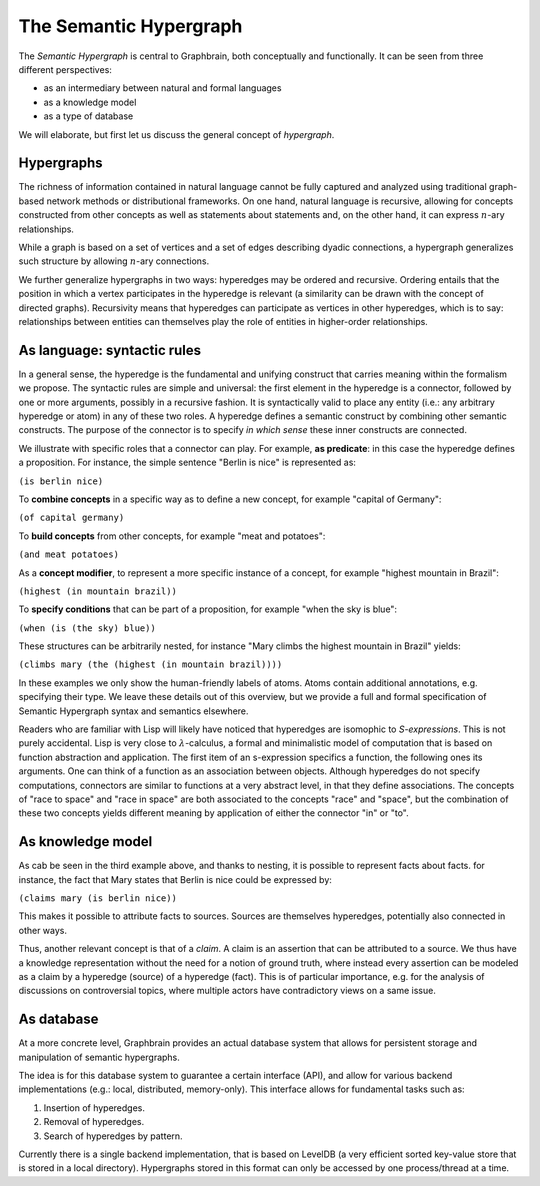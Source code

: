 =======================
The Semantic Hypergraph
=======================

The *Semantic Hypergraph* is central to Graphbrain, both conceptually and functionally. It can be seen from three different perspectives:

* as an intermediary between natural and formal languages
* as a knowledge model
* as a type of database

We will elaborate, but first let us discuss the general concept of *hypergraph*.

Hypergraphs
===========

The richness of information contained in natural language cannot be fully captured and analyzed using traditional graph-based network methods or distributional frameworks.  On one hand, natural language is recursive, allowing for concepts constructed from other concepts as well as statements about statements and, on the other hand, it can express :math:`n`-ary relationships.

While a graph is based on a set of vertices and a set of edges describing dyadic connections, a hypergraph generalizes such structure by allowing :math:`n`-ary connections. 

We further generalize hypergraphs in two ways: hyperedges may be ordered and recursive. Ordering entails that the position in which a vertex participates in the hyperedge is relevant (a similarity can be drawn with the concept of directed graphs). Recursivity means that hyperedges can participate as vertices in other hyperedges, which is to say: relationships between entities can themselves play the role of entities in higher-order relationships.

As language: syntactic rules
============================

In a general sense, the hyperedge is the fundamental and unifying construct that carries meaning within the formalism we propose. The syntactic rules are simple and universal: the first element in the hyperedge is a connector, followed by one or more arguments, possibly in a recursive fashion. It is syntactically valid to place any entity (i.e.: any arbitrary hyperedge or atom) in any of these two roles. A hyperedge defines a semantic construct by combining other semantic constructs. The purpose of the connector is to specify *in which sense* these inner constructs are connected.

We illustrate with specific roles that a connector can play. For example, **as predicate**: in this case the hyperedge defines a proposition. For instance, the simple sentence "Berlin is nice" is represented as:

``(is berlin nice)``

To **combine concepts** in a specific way as to define a new concept, for example "capital of Germany":

``(of capital germany)``

To **build concepts** from other concepts, for example "meat and potatoes":

``(and meat potatoes)``

As a **concept modifier**, to represent a more specific instance of a concept, for example "highest mountain in Brazil":

``(highest (in mountain brazil))``

To **specify conditions** that can be part of a proposition, for example "when the sky is blue":

``(when (is (the sky) blue))``

These structures can be arbitrarily nested, for instance "Mary climbs the highest mountain in Brazil" yields:

``(climbs mary (the (highest (in mountain brazil))))``

In these examples we only show the human-friendly labels of atoms. Atoms contain additional annotations, e.g. specifying their type. We leave these details out of this overview, but we provide a full and formal specification of Semantic Hypergraph syntax and semantics elsewhere.

Readers who are familiar with Lisp will likely have noticed that hyperedges are isomophic to *S-expressions*. This is not purely accidental. Lisp is very close to :math:`\lambda`-calculus, a formal and minimalistic model of computation that is based on function abstraction and application. The first item of an s-expression specifics a function, the following ones its arguments. One can think of a function as an association between objects. Although hyperedges do not specify computations, connectors are similar to functions at a very abstract level, in that they define associations. The concepts of "race to space" and "race in space" are both associated to the concepts "race" and "space", but the combination of these two concepts yields different meaning by application of either the connector "in" or "to".

As knowledge model
==================

.. image:: /_static/hyper-vs-graph.png
  :alt: Hypergraph vs. Graph

As cab be seen in the third example above, and thanks to nesting, it is possible to represent facts about facts. for instance, the fact that Mary states that Berlin is nice could be expressed by:

``(claims mary (is berlin nice))``

This makes it possible to attribute facts to sources. Sources are themselves hyperedges, potentially also connected in other ways.

Thus, another relevant concept is that of a *claim*. A claim is an assertion that can be attributed to a source. We thus have a knowledge representation without the need for a notion of ground truth, where instead every assertion can be modeled as a claim by a hyperedge (source) of a hyperedge (fact). This is of particular importance, e.g. for the analysis of discussions on controversial topics, where multiple actors have contradictory views on a same issue.

As database
===========

At a more concrete level, Graphbrain provides an actual database system that allows for persistent storage and manipulation of semantic hypergraphs.

The idea is for this database system to guarantee a certain interface (API), and allow for various backend implementations (e.g.: local, distributed, memory-only). This interface allows for fundamental tasks such as:

1. Insertion of hyperedges.
2. Removal of hyperedges.
3. Search of hyperedges by pattern.

Currently there is a single backend implementation, that is based on LevelDB (a very efficient sorted key-value store that is stored in a local directory). Hypergraphs stored in this format can only be accessed by one process/thread at a time.
